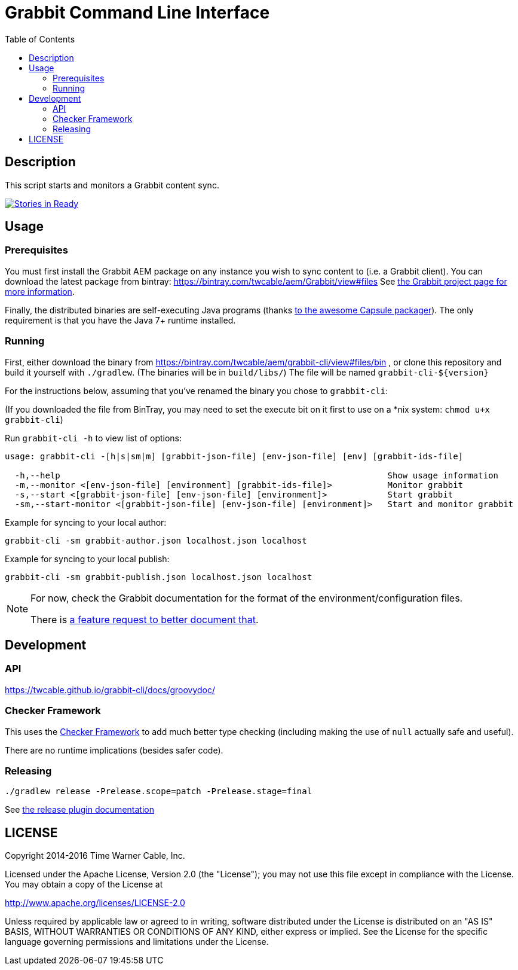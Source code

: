 = Grabbit Command Line Interface
:toc:
:toc-placement!:

toc::[]

== Description

This script starts and monitors a Grabbit content sync.

https://waffle.io/TWCable/grabbit-cli[image:https://badge.waffle.io/TWCable/grabbit-cli.png?label=ready&title=Ready[Stories
in Ready]]

== Usage

=== Prerequisites

You must first install the Grabbit AEM package on any instance you wish
to sync content to (i.e. a Grabbit client). You can download the latest
package from bintray: https://bintray.com/twcable/aem/Grabbit/view#files
See https://github.com/TWCable/grabbit[the Grabbit project page for more information].

Finally, the distributed binaries are self-executing Java programs (thanks http://www.capsule.io/[to the awesome
Capsule packager]). The only requirement is that you have the Java 7+ runtime installed.


=== Running

First, either download the binary from https://bintray.com/twcable/aem/grabbit-cli/view#files/bin , or clone this repository and build it yourself with `./gradlew`.
(The binaries will be in `build/libs/`) The file will be named `grabbit-cli-${version}` 

For the instructions below, assuming that you've renamed the binary you chose to `grabbit-cli`:

(If you downloaded the file from BinTray, you may need to set the execute bit on it first to use on a *nix system: `chmod u+x grabbit-cli`)

Run `grabbit-cli -h` to view list of options:

```shell

usage: grabbit-cli -[h|s|sm|m] [grabbit-json-file] [env-json-file] [env] [grabbit-ids-file]

  -h,--help                                                                 Show usage information
  -m,--monitor <[env-json-file] [environment] [grabbit-ids-file]>           Monitor grabbit
  -s,--start <[grabbit-json-file] [env-json-file] [environment]>            Start grabbit
  -sm,--start-monitor <[grabbit-json-file] [env-json-file] [environment]>   Start and monitor grabbit
```

Example for syncing to your local author:

```shell
grabbit-cli -sm grabbit-author.json localhost.json localhost
```

Example for syncing to your local publish:

```shell
grabbit-cli -sm grabbit-publish.json localhost.json localhost
```


[NOTE]
====
For now, check the Grabbit documentation for the format of the environment/configuration files.

There is https://github.com/TWCable/grabbit-cli/issues/7[a feature request to better document that].
====


== Development

=== API

https://twcable.github.io/grabbit-cli/docs/groovydoc/

=== Checker Framework

This uses the http://types.cs.washington.edu/checker-framework/[Checker Framework] to add much better type checking
(including making the use of `null` actually safe and useful).

There are no runtime implications (besides safer code).

=== Releasing

```shell
./gradlew release -Prelease.scope=patch -Prelease.stage=final
```

See
https://github.com/ajoberstar/gradle-git/wiki/Release%20Plugins%201.x[the
release plugin documentation]

== LICENSE

Copyright 2014-2016 Time Warner Cable, Inc.

Licensed under the Apache License, Version 2.0 (the "License"); you may
not use this file except in compliance with the License. You may obtain
a copy of the License at

http://www.apache.org/licenses/LICENSE-2.0

Unless required by applicable law or agreed to in writing, software
distributed under the License is distributed on an "AS IS" BASIS,
WITHOUT WARRANTIES OR CONDITIONS OF ANY KIND, either express or implied.
See the License for the specific language governing permissions and
limitations under the License.
